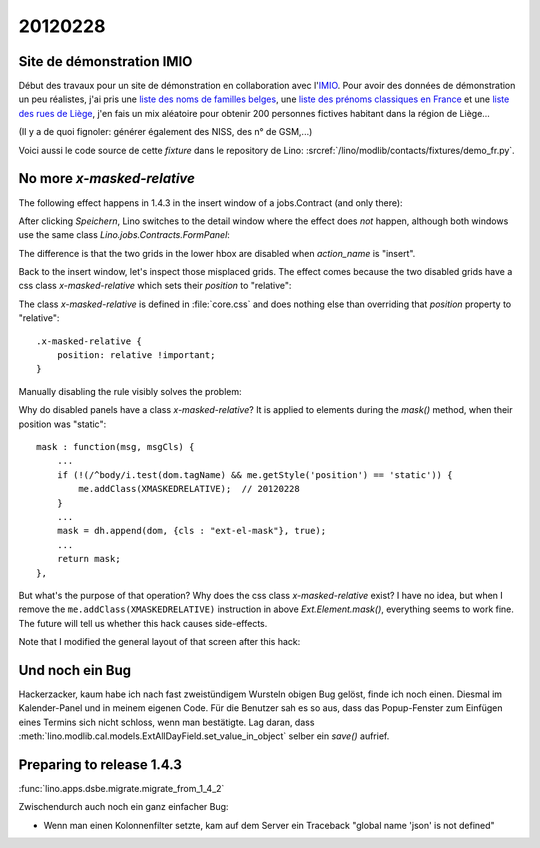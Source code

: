 20120228
========

Site de démonstration IMIO
--------------------------

Début des travaux pour un site de démonstration en collaboration 
avec l'`IMIO <http://www.imio.be>`_.
Pour avoir des données de démonstration un peu réalistes, j'ai 
pris une `liste des noms de familles belges <http://www.lavoute.org/debuter/Belgique.htm>`_,
une `liste des prénoms classiques en France
<http://meilleursprenoms.com/site/LesClassiques/LesClassiques.htm>`_
et une `liste des rues de Liège
<http://fr.wikipedia.org/wiki/Liste_des_rues_de_Li%C3%A8ge>`_, 
j'en fais un mix aléatoire pour obtenir 200 personnes fictives habitant 
dans la région de Liège...


.. image:: 0228.jpg
  :scale: 50
  
(Il y a de quoi fignoler: générer également des NISS, des n° de GSM,...)

Voici aussi le code source de cette *fixture* dans le repository de Lino: 
:srcref:`/lino/modlib/contacts/fixtures/demo_fr.py`.


No more `x-masked-relative`
---------------------------

The following effect happens in 1.4.3 in the insert window of a 
jobs.Contract (and only there):

.. image:: 0228b.jpg
  :scale: 50
  
After clicking `Speichern`, Lino switches to the detail window where the effect 
does *not* happen, although both windows use the same class `Lino.jobs.Contracts.FormPanel`:
  
.. image:: 0228e.jpg
  :scale: 50
  
The difference is that the two grids in the lower hbox are 
disabled when `action_name` is "insert".

Back to the insert window, let's inspect those misplaced grids.
The effect comes because the two disabled grids have 
a css class `x-masked-relative` which sets their 
`position` to "relative":

.. image:: 0228c.jpg
  :scale: 50

The class `x-masked-relative` is defined in :file:`core.css` 
and does nothing else than overriding that
`position` property to "relative"::

  .x-masked-relative {
      position: relative !important;
  }

Manually disabling the rule visibly solves the problem: 

.. image:: 0228d.jpg
  :scale: 50

Why do disabled panels have a class `x-masked-relative`?
It is applied to elements during the `mask()` method, when 
their position was "static"::

  mask : function(msg, msgCls) {
      ...
      if (!(/^body/i.test(dom.tagName) && me.getStyle('position') == 'static')) {
          me.addClass(XMASKEDRELATIVE);  // 20120228
      }
      ...
      mask = dh.append(dom, {cls : "ext-el-mask"}, true);
      ...      
      return mask;
  },


But what's the purpose of that operation? 
Why does the css class `x-masked-relative` exist? 
I have no idea, but when I remove the 
``me.addClass(XMASKEDRELATIVE)`` instruction 
in above `Ext.Element.mask()`, everything seems to work fine.
The future will tell us whether this hack causes side-effects.


Note that I modified the general layout of that screen after this hack:

.. image:: 0228f.jpg
  :scale: 50
  

Und noch ein Bug
----------------

Hackerzacker, kaum habe ich nach fast zweistündigem Wursteln obigen Bug gelöst, 
finde ich noch einen. Diesmal im Kalender-Panel und in meinem eigenen Code. 
Für die Benutzer sah es so aus, dass das Popup-Fenster zum Einfügen eines 
Termins sich nicht schloss, wenn man bestätigte.
Lag daran, dass 
:meth:`lino.modlib.cal.models.ExtAllDayField.set_value_in_object`
selber ein `save()` aufrief.

Preparing to release 1.4.3 
--------------------------

:func:`lino.apps.dsbe.migrate.migrate_from_1_4_2`

Zwischendurch auch noch ein ganz einfacher Bug:

- Wenn man einen Kolonnenfilter setzte, kam auf dem Server ein Traceback
  "global name 'json' is not defined"
